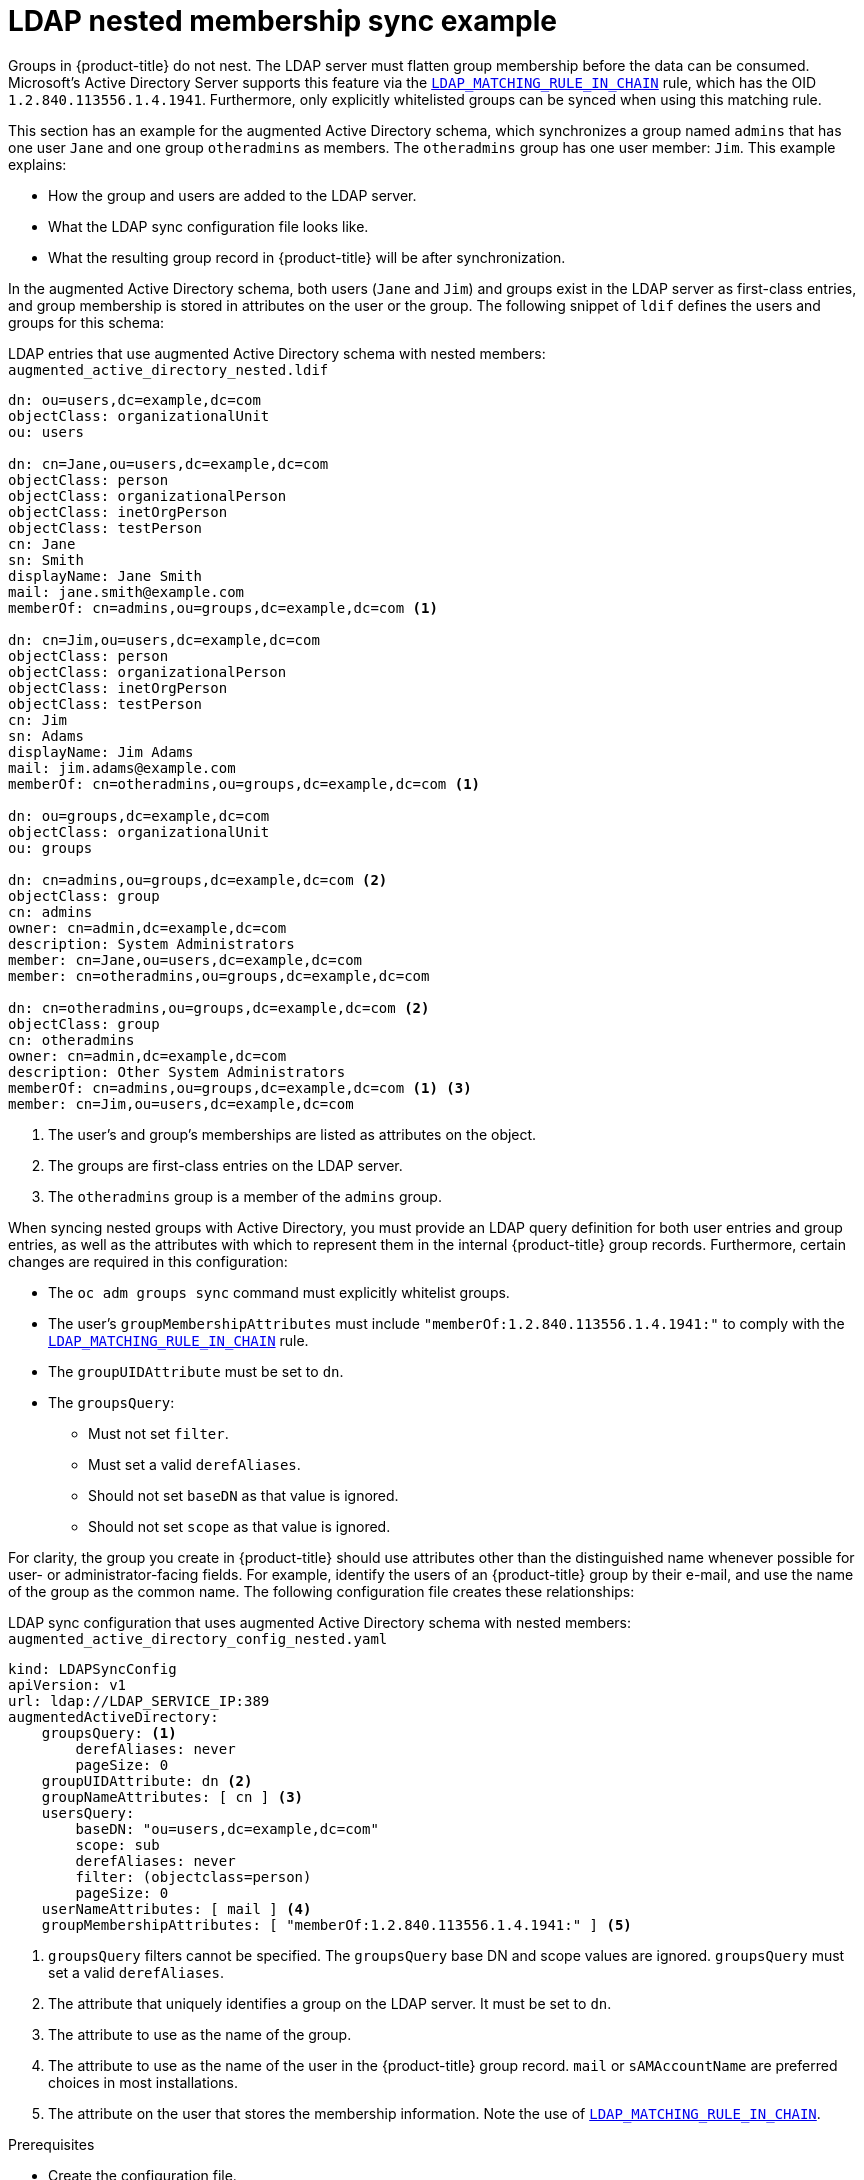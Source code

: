 // Module included in the following assemblies:
//
// * authentication/ldap-syncing.adoc

:_mod-docs-content-type: PROCEDURE
[id="ldap-syncing-nesting_{context}"]
= LDAP nested membership sync example

Groups in {product-title} do not nest. The LDAP server must flatten group
membership before the data can be consumed. Microsoft's Active Directory Server
supports this feature via the
link:https://msdn.microsoft.com/en-us/library/aa746475(v=vs.85).aspx[`LDAP_MATCHING_RULE_IN_CHAIN`]
rule, which has the OID `1.2.840.113556.1.4.1941`. Furthermore, only explicitly
whitelisted groups can be synced when using this matching rule.

This section has an example for the augmented Active Directory schema, which
synchronizes a group named `admins` that has one user `Jane` and one group
`otheradmins` as members. The `otheradmins` group has one user member: `Jim`.
This example explains:

* How the group and users are added to the LDAP server.
* What the LDAP sync configuration file looks like.
* What the resulting group record in {product-title} will be after synchronization.

In the augmented Active Directory schema, both users (`Jane` and `Jim`) and
groups exist in the LDAP server as first-class entries, and group membership is
stored in attributes on the user or the group. The following snippet of `ldif`
defines the users and groups for this schema:

.LDAP entries that use augmented Active Directory schema with nested members: `augmented_active_directory_nested.ldif`
[source,ldif]
----
dn: ou=users,dc=example,dc=com
objectClass: organizationalUnit
ou: users

dn: cn=Jane,ou=users,dc=example,dc=com
objectClass: person
objectClass: organizationalPerson
objectClass: inetOrgPerson
objectClass: testPerson
cn: Jane
sn: Smith
displayName: Jane Smith
mail: jane.smith@example.com
memberOf: cn=admins,ou=groups,dc=example,dc=com <1>

dn: cn=Jim,ou=users,dc=example,dc=com
objectClass: person
objectClass: organizationalPerson
objectClass: inetOrgPerson
objectClass: testPerson
cn: Jim
sn: Adams
displayName: Jim Adams
mail: jim.adams@example.com
memberOf: cn=otheradmins,ou=groups,dc=example,dc=com <1>

dn: ou=groups,dc=example,dc=com
objectClass: organizationalUnit
ou: groups

dn: cn=admins,ou=groups,dc=example,dc=com <2>
objectClass: group
cn: admins
owner: cn=admin,dc=example,dc=com
description: System Administrators
member: cn=Jane,ou=users,dc=example,dc=com
member: cn=otheradmins,ou=groups,dc=example,dc=com

dn: cn=otheradmins,ou=groups,dc=example,dc=com <2>
objectClass: group
cn: otheradmins
owner: cn=admin,dc=example,dc=com
description: Other System Administrators
memberOf: cn=admins,ou=groups,dc=example,dc=com <1> <3>
member: cn=Jim,ou=users,dc=example,dc=com
----
<1> The user's and group's memberships are listed as attributes on the object.
<2> The groups are first-class entries on the LDAP server.
<3> The `otheradmins` group is a member of the `admins` group.

When syncing nested groups with Active Directory, you must provide an LDAP query
definition for both user entries and group entries, as well as the attributes
with which to represent them in the internal {product-title} group records.
Furthermore, certain changes are required in this configuration:

- The `oc adm groups sync` command must explicitly whitelist groups.
- The user's `groupMembershipAttributes` must include
`"memberOf:1.2.840.113556.1.4.1941:"` to comply with the
https://msdn.microsoft.com/en-us/library/aa746475(v=vs.85).aspx[`LDAP_MATCHING_RULE_IN_CHAIN`]
rule.
- The `groupUIDAttribute` must be set to `dn`.
- The `groupsQuery`:
  * Must not set `filter`.
  * Must set a valid `derefAliases`.
  * Should not set `baseDN` as that value is ignored.
  * Should not set `scope` as that value is ignored.

For clarity, the group you create in {product-title} should use attributes other
than the distinguished name whenever possible for user- or administrator-facing
fields. For example, identify the users of an {product-title} group by their e-mail, and use the
name of the group as the common name. The following configuration file creates
these relationships:

.LDAP sync configuration that uses augmented Active Directory schema with nested members: `augmented_active_directory_config_nested.yaml`
[source,yaml]
----
kind: LDAPSyncConfig
apiVersion: v1
url: ldap://LDAP_SERVICE_IP:389
augmentedActiveDirectory:
    groupsQuery: <1>
        derefAliases: never
        pageSize: 0
    groupUIDAttribute: dn <2>
    groupNameAttributes: [ cn ] <3>
    usersQuery:
        baseDN: "ou=users,dc=example,dc=com"
        scope: sub
        derefAliases: never
        filter: (objectclass=person)
        pageSize: 0
    userNameAttributes: [ mail ] <4>
    groupMembershipAttributes: [ "memberOf:1.2.840.113556.1.4.1941:" ] <5>
----
<1> `groupsQuery` filters cannot be specified. The `groupsQuery` base DN and scope
values are ignored. `groupsQuery` must set a valid `derefAliases`.
<2> The attribute that uniquely identifies a group on the LDAP server. It must be set to `dn`.
<3> The attribute to use as the name of the group.
<4> The attribute to use as the name of the user in the {product-title} group
record. `mail` or `sAMAccountName` are preferred choices in most installations.
<5> The attribute on the user that stores the membership information. Note the use
of https://msdn.microsoft.com/en-us/library/aa746475(v=vs.85).aspx[`LDAP_MATCHING_RULE_IN_CHAIN`].

.Prerequisites

* Create the configuration file.
ifndef::openshift-dedicated,openshift-rosa,openshift-rosa-hcp[]
* You have access to the cluster as a user with the `cluster-admin` role.
endif::openshift-dedicated,openshift-rosa,openshift-rosa-hcp[]
ifdef::openshift-dedicated,openshift-rosa,openshift-rosa-hcp[]
* You have access to the cluster as a user with the `dedicated-admin` role.
endif::openshift-dedicated,openshift-rosa,openshift-rosa-hcp[]

.Procedure

* Run the sync with the `augmented_active_directory_config_nested.yaml` file:
+
[source,terminal]
----
$ oc adm groups sync \
    'cn=admins,ou=groups,dc=example,dc=com' \
    --sync-config=augmented_active_directory_config_nested.yaml \
    --confirm
----
+
[NOTE]
====
You must explicitly whitelist the `cn=admins,ou=groups,dc=example,dc=com` group.
====
+
{product-title} creates the following group record as a result of the above sync
operation:
+
.{product-title} group created by using the `augmented_active_directory_config_nested.yaml` file
[source,yaml]
----
apiVersion: user.openshift.io/v1
kind: Group
metadata:
  annotations:
    openshift.io/ldap.sync-time: 2015-10-13T10:08:38-0400 <1>
    openshift.io/ldap.uid: cn=admins,ou=groups,dc=example,dc=com <2>
    openshift.io/ldap.url: LDAP_SERVER_IP:389 <3>
  creationTimestamp:
  name: admins <4>
users: <5>
- jane.smith@example.com
- jim.adams@example.com
----
<1> The last time this {product-title} group was synchronized with the LDAP server, in ISO 6801 format.
<2> The unique identifier for the group on the LDAP server.
<3> The IP address and host of the LDAP server where this group's record is stored.
<4> The name of the group as specified by the sync file.
<5> The users that are members of the group, named as specified by the sync file.
Note that members of nested groups are included since the group membership was
flattened by the Microsoft Active Directory Server.
